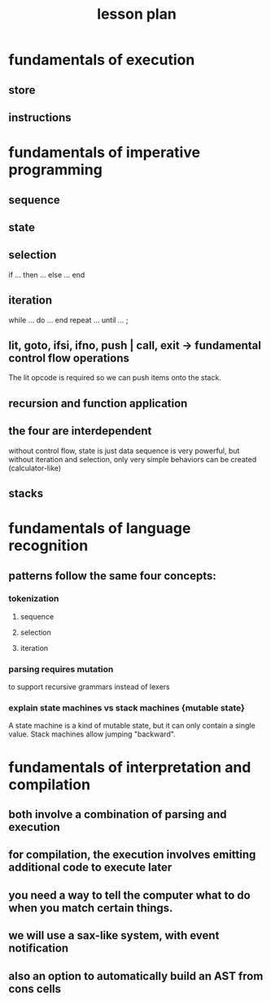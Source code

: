 #+title: lesson plan

* fundamentals of execution
** store
** instructions

* fundamentals of imperative programming
** sequence
# concatenation  : if you think about it, 'cat' is a programming language that only has sequences
# introduce optional ';' token

** state
# for example, color in ansi escape codes (or simply escaping!)

** selection
if ...
  then ...
  else ... end

** iteration
while  ... do ... end
repeat ... until ... ;

** lit, goto, ifsi, ifno, push | call, exit  -> fundamental control flow operations
:PROPERTIES:
:TS: <2013-03-20 01:55AM>
:ID: uxi9kfi012g0
:END:
The lit opcode is required so we can push items onto the stack.

** recursion and function application
:PROPERTIES:
:TS: <2013-03-20 01:52AM>
:ID: q4j0cai012g0
:END:
# an alternate way of thinking about iteration
# show how true/false can be used as functions
# t|f retro 'if' combinator
# -0+

** the four are interdependent
without control flow, state is just data
sequence is very powerful, but without iteration and selection, only very simple behaviors can be created (calculator-like)


** stacks

* fundamentals of language recognition
:PROPERTIES:
:TS: <2013-03-20 02:28AM>
:ID: jcsglzj012g0
:END:
** patterns follow the same four concepts:
*** tokenization
**** sequence
**** selection
**** iteration
*** parsing requires mutation
to support recursive grammars instead of lexers
*** explain state machines vs stack machines {mutable state}
:PROPERTIES:
:TS: <2013-03-20 02:38AM>
:ID: li7f1fk012g0
:END:
A state machine is a kind of mutable state, but it can only contain a single value.
Stack machines allow jumping "backward".

* fundamentals of interpretation and compilation
:PROPERTIES:
:TS: <2013-03-20 02:36AM>
:ID: iwv6zck012g0
:END:
** both involve a combination of parsing and execution
** for compilation, the execution involves emitting additional code to execute later
** you need a way to tell the computer what to do when you match certain things.
** we will use a sax-like system, with event notification
** also an option to automatically build an AST from cons cells

